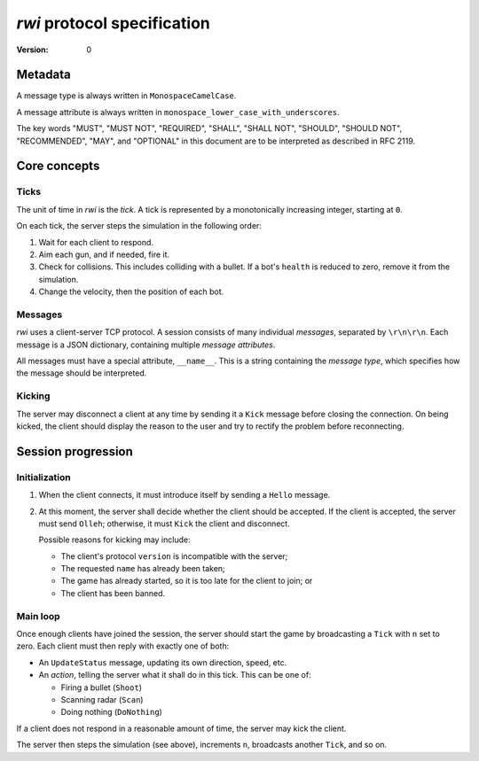============================
`rwi` protocol specification
============================

:Version: 0


Metadata
========

A message type is always written in ``MonospaceCamelCase``.

A message attribute is always written in
``monospace_lower_case_with_underscores``.

The key words "MUST", "MUST NOT", "REQUIRED", "SHALL", "SHALL NOT",
"SHOULD", "SHOULD NOT", "RECOMMENDED", "MAY", and "OPTIONAL" in this
document are to be interpreted as described in RFC 2119.


Core concepts
=============

Ticks
-----

The unit of time in `rwi` is the *tick*. A tick is represented by a
monotonically increasing integer, starting at ``0``.

On each tick, the server steps the simulation in the following order:

1. Wait for each client to respond.

2. Aim each gun, and if needed, fire it.

3. Check for collisions. This includes colliding with a bullet. If a
   bot's ``health`` is reduced to zero, remove it from the simulation.

4. Change the velocity, then the position of each bot.


Messages
--------

`rwi` uses a client-server TCP protocol. A session consists of many
individual *messages*, separated by ``\r\n\r\n``. Each message is a JSON
dictionary, containing multiple *message attributes*.

All messages must have a special attribute, ``__name__``. This is a
string containing the *message type*, which specifies how the message
should be interpreted.


Kicking
-------

The server may disconnect a client at any time by sending it a ``Kick``
message before closing the connection. On being kicked, the client
should display the reason to the user and try to rectify the problem
before reconnecting.


Session progression
===================

Initialization
--------------

1. When the client connects, it must introduce itself by sending a
   ``Hello`` message.

2. At this moment, the server shall decide whether the client should be
   accepted. If the client is accepted, the server must send
   ``Olleh``; otherwise, it must ``Kick`` the client and disconnect.

   Possible reasons for kicking may include:

   * The client's protocol ``version`` is incompatible with the server;

   * The requested ``name`` has already been taken;

   * The game has already started, so it is too late for the client to
     join; or

   * The client has been banned.


Main loop
---------

Once enough clients have joined the session, the server should start the
game by broadcasting a ``Tick`` with ``n`` set to zero. Each client must
then reply with exactly one of both:

* An ``UpdateStatus`` message, updating its own direction, speed, etc.

* An *action*, telling the server what it shall do in this tick. This
  can be one of:

  * Firing a bullet (``Shoot``)
  * Scanning radar (``Scan``)
  * Doing nothing (``DoNothing``)

If a client does not respond in a reasonable amount of time, the server
may kick the client.

The server then steps the simulation (see above), increments ``n``,
broadcasts another ``Tick``, and so on.
